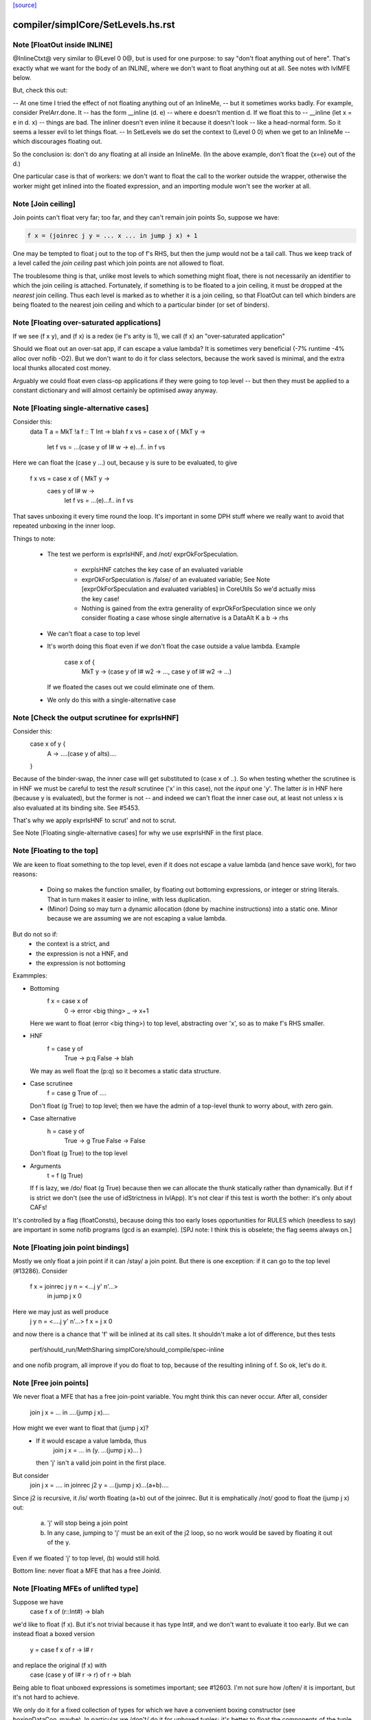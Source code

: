 `[source] <https://gitlab.haskell.org/ghc/ghc/tree/master/compiler/simplCore/SetLevels.hs>`_

====================
compiler/simplCore/SetLevels.hs.rst
====================

Note [FloatOut inside INLINE]
~~~~~~~~~~~~~~~~~~~~~~~~~~~~~
@InlineCtxt@ very similar to @Level 0 0@, but is used for one purpose:
to say "don't float anything out of here".  That's exactly what we
want for the body of an INLINE, where we don't want to float anything
out at all.  See notes with lvlMFE below.

But, check this out:

-- At one time I tried the effect of not floating anything out of an InlineMe,
-- but it sometimes works badly.  For example, consider PrelArr.done.  It
-- has the form         __inline (\d. e)
-- where e doesn't mention d.  If we float this to
--      __inline (let x = e in \d. x)
-- things are bad.  The inliner doesn't even inline it because it doesn't look
-- like a head-normal form.  So it seems a lesser evil to let things float.
-- In SetLevels we do set the context to (Level 0 0) when we get to an InlineMe
-- which discourages floating out.

So the conclusion is: don't do any floating at all inside an InlineMe.
(In the above example, don't float the {x=e} out of the \d.)

One particular case is that of workers: we don't want to float the
call to the worker outside the wrapper, otherwise the worker might get
inlined into the floated expression, and an importing module won't see
the worker at all.



Note [Join ceiling]
~~~~~~~~~~~~~~~~~~~
Join points can't float very far; too far, and they can't remain join points
So, suppose we have:

.. code-block:: haskell

  f x = (joinrec j y = ... x ... in jump j x) + 1

One may be tempted to float j out to the top of f's RHS, but then the jump
would not be a tail call. Thus we keep track of a level called the *join
ceiling* past which join points are not allowed to float.

The troublesome thing is that, unlike most levels to which something might
float, there is not necessarily an identifier to which the join ceiling is
attached. Fortunately, if something is to be floated to a join ceiling, it must
be dropped at the *nearest* join ceiling. Thus each level is marked as to
whether it is a join ceiling, so that FloatOut can tell which binders are being
floated to the nearest join ceiling and which to a particular binder (or set of
binders).


Note [Floating over-saturated applications]
~~~~~~~~~~~~~~~~~~~~~~~~~~~~~~~~~~~~~~~~~~~
If we see (f x y), and (f x) is a redex (ie f's arity is 1),
we call (f x) an "over-saturated application"

Should we float out an over-sat app, if can escape a value lambda?
It is sometimes very beneficial (-7% runtime -4% alloc over nofib -O2).
But we don't want to do it for class selectors, because the work saved
is minimal, and the extra local thunks allocated cost money.

Arguably we could float even class-op applications if they were going to
top level -- but then they must be applied to a constant dictionary and
will almost certainly be optimised away anyway.


Note [Floating single-alternative cases]
~~~~~~~~~~~~~~~~~~~~~~~~~~~~~~~~~~~~~~~~~~~
Consider this:
  data T a = MkT !a
  f :: T Int -> blah
  f x vs = case x of { MkT y ->
             let f vs = ...(case y of I# w -> e)...f..
             in f vs

Here we can float the (case y ...) out, because y is sure
to be evaluated, to give
  f x vs = case x of { MkT y ->
           caes y of I# w ->
             let f vs = ...(e)...f..
             in f vs

That saves unboxing it every time round the loop.  It's important in
some DPH stuff where we really want to avoid that repeated unboxing in
the inner loop.

Things to note:

 * The test we perform is exprIsHNF, and /not/ exprOkForSpeculation.

     - exrpIsHNF catches the key case of an evaluated variable

     - exprOkForSpeculation is /false/ of an evaluated variable;
       See Note [exprOkForSpeculation and evaluated variables] in CoreUtils
       So we'd actually miss the key case!

     - Nothing is gained from the extra generality of exprOkForSpeculation
       since we only consider floating a case whose single alternative
       is a DataAlt   K a b -> rhs

 * We can't float a case to top level

 * It's worth doing this float even if we don't float
   the case outside a value lambda.  Example
     case x of {
       MkT y -> (case y of I# w2 -> ..., case y of I# w2 -> ...)
   If we floated the cases out we could eliminate one of them.

 * We only do this with a single-alternative case



Note [Check the output scrutinee for exprIsHNF]
~~~~~~~~~~~~~~~~~~~~~~~~~~~~~~~~~~~~~~~~~~~~~~~
Consider this:
  case x of y {
    A -> ....(case y of alts)....
  }

Because of the binder-swap, the inner case will get substituted to
(case x of ..).  So when testing whether the scrutinee is in HNF we
must be careful to test the *result* scrutinee ('x' in this case), not
the *input* one 'y'.  The latter *is* in HNF here (because y is
evaluated), but the former is not -- and indeed we can't float the
inner case out, at least not unless x is also evaluated at its binding
site.  See #5453.

That's why we apply exprIsHNF to scrut' and not to scrut.

See Note [Floating single-alternative cases] for why
we use exprIsHNF in the first place.


Note [Floating to the top]
~~~~~~~~~~~~~~~~~~~~~~~~~~~~~
We are keen to float something to the top level, even if it does not
escape a value lambda (and hence save work), for two reasons:

  * Doing so makes the function smaller, by floating out
    bottoming expressions, or integer or string literals.  That in
    turn makes it easier to inline, with less duplication.

  * (Minor) Doing so may turn a dynamic allocation (done by machine
    instructions) into a static one. Minor because we are assuming
    we are not escaping a value lambda.

But do not so if:
     - the context is a strict, and
     - the expression is not a HNF, and
     - the expression is not bottoming

Exammples:

* Bottoming
      f x = case x of
              0 -> error <big thing>
              _ -> x+1
  Here we want to float (error <big thing>) to top level, abstracting
  over 'x', so as to make f's RHS smaller.

* HNF
      f = case y of
            True  -> p:q
            False -> blah
  We may as well float the (p:q) so it becomes a static data structure.

* Case scrutinee
      f = case g True of ....
  Don't float (g True) to top level; then we have the admin of a
  top-level thunk to worry about, with zero gain.

* Case alternative
      h = case y of
             True  -> g True
             False -> False
  Don't float (g True) to the top level

* Arguments
     t = f (g True)
  If f is lazy, we /do/ float (g True) because then we can allocate
  the thunk statically rather than dynamically.  But if f is strict
  we don't (see the use of idStrictness in lvlApp).  It's not clear
  if this test is worth the bother: it's only about CAFs!

It's controlled by a flag (floatConsts), because doing this too
early loses opportunities for RULES which (needless to say) are
important in some nofib programs (gcd is an example).  [SPJ note:
I think this is obselete; the flag seems always on.]



Note [Floating join point bindings]
~~~~~~~~~~~~~~~~~~~~~~~~~~~~~~~~~~~
Mostly we only float a join point if it can /stay/ a join point.  But
there is one exception: if it can go to the top level (#13286).
Consider
  f x = joinrec j y n = <...j y' n'...>
        in jump j x 0

Here we may just as well produce
  j y n = <....j y' n'...>
  f x = j x 0

and now there is a chance that 'f' will be inlined at its call sites.
It shouldn't make a lot of difference, but thes tests
  perf/should_run/MethSharing
  simplCore/should_compile/spec-inline
and one nofib program, all improve if you do float to top, because
of the resulting inlining of f.  So ok, let's do it.



Note [Free join points]
~~~~~~~~~~~~~~~~~~~~~~~
We never float a MFE that has a free join-point variable.  You mght think
this can never occur.  After all, consider
     join j x = ...
     in ....(jump j x)....
How might we ever want to float that (jump j x)?
  * If it would escape a value lambda, thus
        join j x = ... in (\y. ...(jump j x)... )
    then 'j' isn't a valid join point in the first place.

But consider
     join j x = .... in
     joinrec j2 y =  ...(jump j x)...(a+b)....

Since j2 is recursive, it /is/ worth floating (a+b) out of the joinrec.
But it is emphatically /not/ good to float the (jump j x) out:
 (a) 'j' will stop being a join point
 (b) In any case, jumping to 'j' must be an exit of the j2 loop, so no
     work would be saved by floating it out of the \y.

Even if we floated 'j' to top level, (b) would still hold.

Bottom line: never float a MFE that has a free JoinId.



Note [Floating MFEs of unlifted type]
~~~~~~~~~~~~~~~~~~~~~~~~~~~~~~~~~~~~~~~~
Suppose we have
   case f x of (r::Int#) -> blah
we'd like to float (f x). But it's not trivial because it has type
Int#, and we don't want to evaluate it too early.  But we can instead
float a boxed version
   y = case f x of r -> I# r
and replace the original (f x) with
   case (case y of I# r -> r) of r -> blah

Being able to float unboxed expressions is sometimes important; see
#12603.  I'm not sure how /often/ it is important, but it's
not hard to achieve.

We only do it for a fixed collection of types for which we have a
convenient boxing constructor (see boxingDataCon_maybe).  In
particular we /don't/ do it for unboxed tuples; it's better to float
the components of the tuple individually.

I did experiment with a form of boxing that works for any type, namely
wrapping in a function.  In our example

.. code-block:: haskell

   let y = case f x of r -> \v. f x
   in case y void of r -> blah

It works fine, but it's 50% slower (based on some crude benchmarking).
I suppose we could do it for types not covered by boxingDataCon_maybe,
but it's more code and I'll wait to see if anyone wants it.



Note [Test cheapness with exprOkForSpeculation]
~~~~~~~~~~~~~~~~~~~~~~~~~~~~~~~~~~~~~~~~~~~~~~~
We don't want to float very cheap expressions by boxing and unboxing.
But we use exprOkForSpeculation for the test, not exprIsCheap.
Why?  Because it's important /not/ to transform
     f (a /# 3)
to
     f (case bx of I# a -> a /# 3)
and float bx = I# (a /# 3), because the application of f no
longer obeys the let/app invariant.  But (a /# 3) is ok-for-spec
due to a special hack that says division operators can't fail
when the denominator is definitely non-zero.  And yet that
same expression says False to exprIsCheap.  Simplest way to
guarantee the let/app invariant is to use the same function!

If an expression is okay for speculation, we could also float it out
*without* boxing and unboxing, since evaluating it early is okay.
However, it turned out to usually be better not to float such expressions,
since they tend to be extremely cheap things like (x +# 1#). Even the
cost of spilling the let-bound variable to the stack across a call may
exceed the cost of recomputing such an expression. (And we can't float
unlifted bindings to top-level.)

We could try to do something smarter here, and float out expensive yet
okay-for-speculation things, such as division by non-zero constants.
But I suspect it's a narrow target.



Note [Bottoming floats]
~~~~~~~~~~~~~~~~~~~~~~~
If we see
        f = \x. g (error "urk")
we'd like to float the call to error, to get
        lvl = error "urk"
        f = \x. g lvl

But, as ever, we need to be careful:

(1) We want to float a bottoming
    expression even if it has free variables:
        f = \x. g (let v = h x in error ("urk" ++ v))
    Then we'd like to abstract over 'x' can float the whole arg of g:
        lvl = \x. let v = h x in error ("urk" ++ v)
        f = \x. g (lvl x)
    To achieve this we pass is_bot to destLevel

(2) We do not do this for lambdas that return
    bottom.  Instead we treat the /body/ of such a function specially,
    via point (1).  For example:
        f = \x. ....(\y z. if x then error y else error z)....
    ===>
        lvl = \x z y. if b then error y else error z
        f = \x. ...(\y z. lvl x z y)...
    (There is no guarantee that we'll choose the perfect argument order.)

(3) If we have a /binding/ that returns bottom, we want to float it to top
    level, even if it has free vars (point (1)), and even it has lambdas.
    Example:
       ... let { v = \y. error (show x ++ show y) } in ...
    We want to abstract over x and float the whole thing to top:
       lvl = \xy. errror (show x ++ show y)
       ...let {v = lvl x} in ...

.. code-block:: haskell

    Then of course we don't want to separately float the body (error ...)
    as /another/ MFE, so we tell lvlFloatRhs not to do that, via the is_bot
    argument.

See Maessen's paper 1999 "Bottom extraction: factoring error handling out
of functional programs" (unpublished I think).

When we do this, we set the strictness and arity of the new bottoming
Id, *immediately*, for three reasons:

  * To prevent the abstracted thing being immediately inlined back in again
    via preInlineUnconditionally.  The latter has a test for bottoming Ids
    to stop inlining them, so we'd better make sure it *is* a bottoming Id!

  * So that it's properly exposed as such in the interface file, even if
    this is all happening after strictness analysis.

  * In case we do CSE with the same expression that *is* marked bottom
        lvl          = error "urk"
          x{str=bot) = error "urk"
    Here we don't want to replace 'x' with 'lvl', else we may get Lint
    errors, e.g. via a case with empty alternatives:  (case x of {})
    Lint complains unless the scrutinee of such a case is clearly bottom.

.. code-block:: haskell

    This was reported in #11290.   But since the whole bottoming-float
    thing is based on the cheap-and-cheerful exprIsBottom, I'm not sure
    that it'll nail all such cases.



Note [Bottoming floats: eta expansion] c.f Note [Bottoming floats]
~~~~~~~~~~~~~~~~~~~~~~~~~~~~~~~~~~~~~~
Tiresomely, though, the simplifier has an invariant that the manifest
arity of the RHS should be the same as the arity; but we can't call
etaExpand during SetLevels because it works over a decorated form of
CoreExpr.  So we do the eta expansion later, in FloatOut.



Note [Case MFEs]
~~~~~~~~~~~~~~~~
We don't float a case expression as an MFE from a strict context.  Why not?
Because in doing so we share a tiny bit of computation (the switch) but
in exchange we build a thunk, which is bad.  This case reduces allocation
by 7% in spectral/puzzle (a rather strange benchmark) and 1.2% in real/fem.
Doesn't change any other allocation at all.

We will make a separate decision for the scrutinee and alternatives.

However this can have a knock-on effect for fusion: consider
    \v -> foldr k z (case x of I# y -> build ..y..)
Perhaps we can float the entire (case x of ...) out of the \v.  Then
fusion will not happen, but we will get more sharing.  But if we don't
float the case (as advocated here) we won't float the (build ...y..)
either, so fusion will happen.  It can be a big effect, esp in some
artificial benchmarks (e.g. integer, queens), but there is no perfect
answer.



Note [Floating literals]
~~~~~~~~~~~~~~~~~~~~~~~~
It's important to float Integer literals, so that they get shared,
rather than being allocated every time round the loop.
Hence the litIsTrivial.

Ditto literal strings (LitString), which we'd like to float to top
level, which is now possible.




Note [Escaping a value lambda]
~~~~~~~~~~~~~~~~~~~~~~~~~~~~~~
We want to float even cheap expressions out of value lambdas,
because that saves allocation.  Consider
        f = \x.  .. (\y.e) ...
Then we'd like to avoid allocating the (\y.e) every time we call f,
(assuming e does not mention x). An example where this really makes a
difference is simplrun009.

Another reason it's good is because it makes SpecContr fire on functions.
Consider
        f = \x. ....(f (\y.e))....
After floating we get
        lvl = \y.e
        f = \x. ....(f lvl)...
and that is much easier for SpecConstr to generate a robust
specialisation for.

However, if we are wrapping the thing in extra value lambdas (in
abs_vars), then nothing is saved.  E.g.
        f = \xyz. ...(e1[y],e2)....
If we float
        lvl = \y. (e1[y],e2)
        f = \xyz. ...(lvl y)...
we have saved nothing: one pair will still be allocated for each
call of 'f'.  Hence the (not float_is_lam) in float_me.




Note [Floating from a RHS]
~~~~~~~~~~~~~~~~~~~~~~~~~~~~~
When floating the RHS of a let-binding, we don't always want to apply
lvlMFE to the body of a lambda, as we usually do, because the entire
binding body is already going to the right place (dest_lvl).

A particular example is the top level.  Consider
   concat = /\ a -> foldr ..a.. (++) []
We don't want to float the body of the lambda to get
   lvl    = /\ a -> foldr ..a.. (++) []
   concat = /\ a -> lvl a
That would be stupid.

Previously this was avoided in a much nastier way, by testing strict_ctxt
in float_me in lvlMFE.  But that wasn't even right because it would fail
to float out the error sub-expression in
    f = \x. case x of
              True  -> error ("blah" ++ show x)
              False -> ...

But we must be careful:

* If we had
    f = \x -> factorial 20
  we /would/ want to float that (factorial 20) out!  Functions are treated
  differently: see the use of isFunction in the calls to destLevel. If
  there are only type lambdas, then destLevel will say "go to top, and
  abstract over the free tyvars" and we don't want that here.

* But if we had
    f = \x -> error (...x....)
  we would NOT want to float the bottoming expression out to give
    lvl = \x -> error (...x...)
    f = \x -> lvl x

Conclusion: use lvlMFE if there are
  * any value lambdas in the original function, and
  * this is not a bottoming function (the is_bot argument)
Use lvlExpr otherwise.  A little subtle, and I got it wrong at least twice
(e.g. #13369).


Note [Floating and kind casts]
~~~~~~~~~~~~~~~~~~~~~~~~~~~~~~~~~
Consider this
   case x of
     K (co :: * ~# k) -> let v :: Int |> co
                             v = e
                         in blah

Then, even if we are abstracting over Ids, or if e is bottom, we can't
float v outside the 'co' binding.  Reason: if we did we'd get
    v' :: forall k. (Int ~# Age) => Int |> co
and now 'co' isn't in scope in that type. The underlying reason is
that 'co' is a value-level thing and we can't abstract over that in a
type (else we'd get a dependent type).  So if v's /type/ mentions 'co'
we can't float it out beyond the binding site of 'co'.

That's why we have this as_far_as_poss stuff.  Usually as_far_as_poss
is just tOP_LEVEL; but occasionally a coercion variable (which is an
Id) mentioned in type prevents this.

Example #14270 comment:15.


Note [le_subst and le_env]
~~~~~~~~~~~~~~~~~~~~~~~~~~~~~
We clone let- and case-bound variables so that they are still distinct
when floated out; hence the le_subst/le_env.  (see point 3 of the
module overview comment).  We also use these envs when making a
variable polymorphic because we want to float it out past a big
lambda.

The le_subst and le_env always implement the same mapping,
     in_x :->  out_x a b
where out_x is an OutVar, and a,b are its arguments (when
we perform abstraction at the same time as floating).

.. code-block:: haskell

  le_subst maps to CoreExpr
  le_env   maps to LevelledExpr

Since the range is always a variable or application, there is never
any difference between the two, but sadly the types differ.  The
le_subst is used when substituting in a variable's IdInfo; the le_env
when we find a Var.

In addition the le_env records a [OutVar] of variables free in the
OutExpr/LevelledExpr, just so we don't have to call freeVars
repeatedly.  This list is always non-empty, and the first element is
out_x

The domain of the both envs is *pre-cloned* Ids, though

The domain of the le_lvl_env is the *post-cloned* Ids


Note [Zapping the demand info]
~~~~~~~~~~~~~~~~~~~~~~~~~~~~~~
VERY IMPORTANT: we must zap the demand info if the thing is going to
float out, because it may be less demanded than at its original
binding site.  Eg
   f :: Int -> Int
   f x = let v = 3*4 in v+x
Here v is strict; but if we float v to top level, it isn't any more.

Similarly, if we're floating a join point, it won't be one anymore, so we zap
join point information as well.

